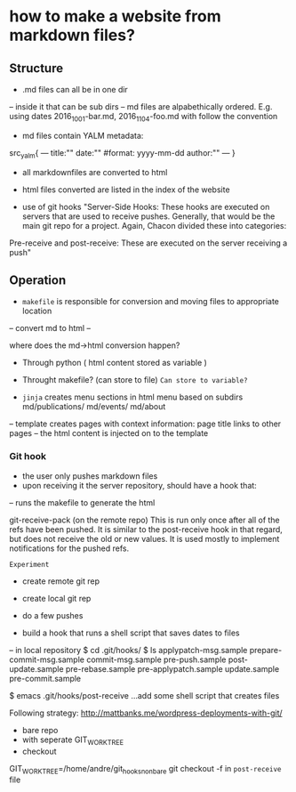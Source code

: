 * how to make a website from markdown files?
** Structure
- .md files can all be in one dir
-- inside it that can be sub dirs
-- md files are alpabethically ordered. E.g. using dates 2016_10_01-bar.md, 2016_11_04-foo.md
with follow the convention
- md files contain YALM metadata:

src_yalm{
---
title:""
date:""     #format: yyyy-mm-dd
author:""
---
}

    
- all markdownfiles are converted to html
- html files converted are listed in the index of the website

- use of git hooks "Server-Side Hooks: These hooks are executed on servers that are used to receive pushes.
 Generally, that would be the main git repo for a project. Again, Chacon divided these into categories: 
Pre-receive and post-receive: These are executed on the server receiving a push"


** Operation
- ~makefile~ is responsible for conversion and moving files to appropriate location
-- convert md to html
--

where does the md->html conversion happen? 
- Through python ( html content stored as variable )
- Throught makefile? (can store to file) ~Can store to variable?~

- ~jinja~ creates menu sections in html menu based on subdirs md/publications/ md/events/ md/about
-- template creates pages with context information: page title links to other pages
-- the html content is injected on to the template

*** Git hook
- the user only pushes markdown files
- upon receiving it the server repository, should have a hook that:
-- runs the makefile to generate the html

git-receive-pack (on the remote repo)
This is run only once after all of the refs have been pushed. 
It is similar to the post-receive hook in that regard, but does not receive the old or new values. It is used mostly to implement notifications for the pushed refs.

~Experiment~
- create remote git rep
- create local git rep
- do a few pushes

- build a hook that runs a shell script that saves dates to files
-- in local repository
$ cd .git/hooks/
$ ls
applypatch-msg.sample  prepare-commit-msg.sample
commit-msg.sample      pre-push.sample
post-update.sample     pre-rebase.sample
pre-applypatch.sample  update.sample
pre-commit.sample

$ emacs .git/hooks/post-receive
...add some shell script that creates files

Following strategy: http://mattbanks.me/wordpress-deployments-with-git/
- bare repo
- with seperate GIT_WORK_TREE
- checkout 
GIT_WORK_TREE=/home/andre/git_hooks_nonbare git checkout -f
in ~post-receive~ file

